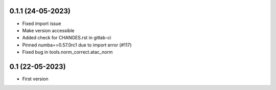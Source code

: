 0.1.1 (24-05-2023)
--------------------
- Fixed import issue
- Make version accessible
- Added check for CHANGES.rst in gitlab-ci
- Pinned numba==0.57.0rc1 due to import error (#117)
- Fixed bug in tools.norm_correct.atac_norm

0.1 (22-05-2023)
--------------------
- First version
